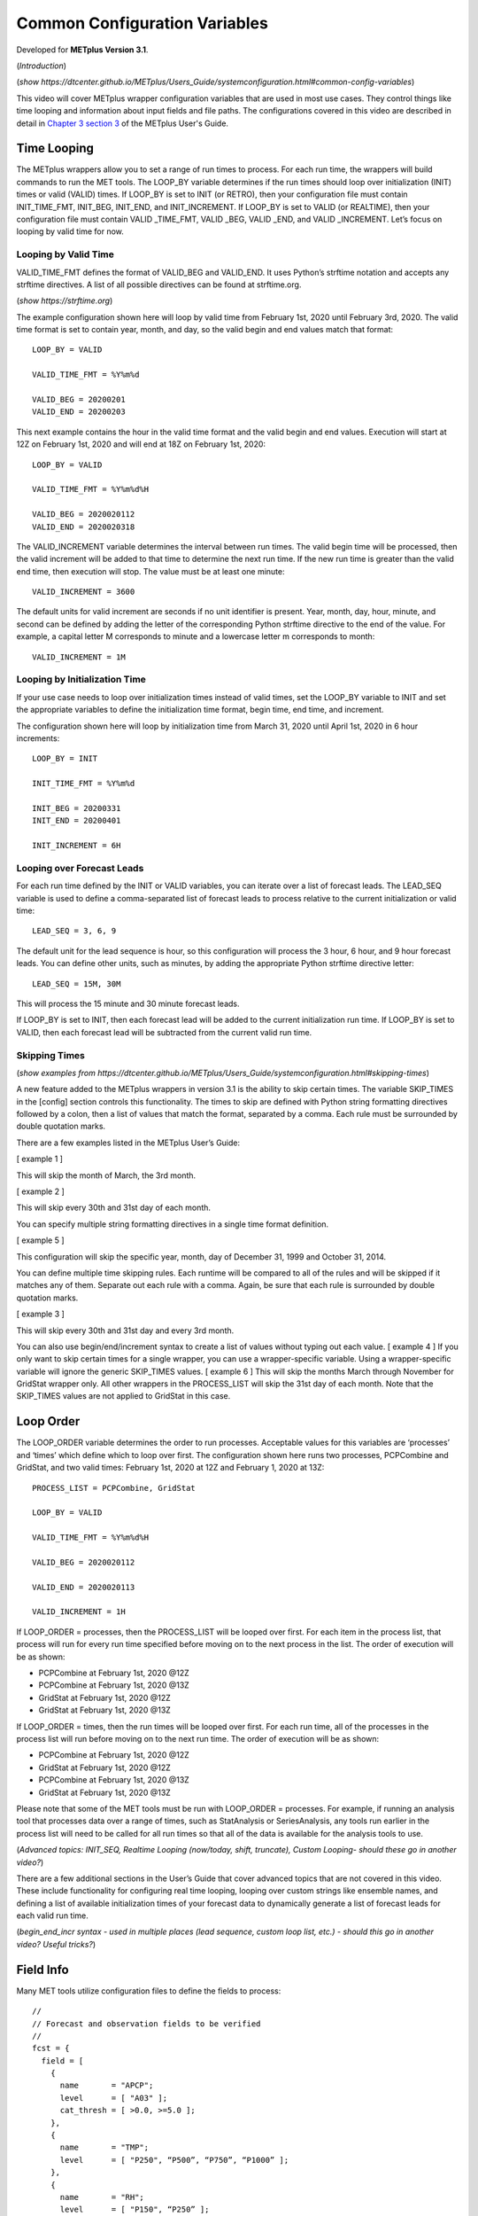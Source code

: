 .. _metplus_common_config_vars:

Common Configuration Variables
==============================

.. raw:: html

  <iframe width="560" height="315" src="https://www.youtube.com/embed/KCISG0phmbw" frameborder="0" allow="accelerometer; autoplay; encrypted-media; gyroscope; picture-in-picture" allowfullscreen></iframe>

Developed for **METplus Version 3.1**.

(*Introduction*)

(*show https://dtcenter.github.io/METplus/Users_Guide/systemconfiguration.html#common-config-variables*)

This video will cover METplus wrapper configuration variables that are used in most use cases. They control things like time looping and information about input fields and file paths. The configurations covered in this video are described in detail in `Chapter 3 section 3 <https://dtcenter.github.io/METplus/Users_Guide/systemconfiguration.html#common-config-variables>`_ of the METplus User's Guide.

Time Looping
------------

The METplus wrappers allow you to set a range of run times to process. For each run time, the wrappers will build commands to run the MET tools. The LOOP_BY variable determines if the run times should loop over initialization (INIT) times or valid (VALID) times. If LOOP_BY is set to INIT (or RETRO), then your configuration file must contain INIT_TIME_FMT, INIT_BEG, INIT_END, and INIT_INCREMENT. If LOOP_BY is set to VALID (or REALTIME), then your configuration file must contain VALID _TIME_FMT, VALID _BEG, VALID _END, and VALID _INCREMENT. Let’s focus on looping by valid time for now.

Looping by Valid Time
^^^^^^^^^^^^^^^^^^^^^

VALID_TIME_FMT defines the format of VALID_BEG and VALID_END. It uses Python’s strftime notation and accepts any strftime directives. A list of all possible directives can be found at strftime.org.

(*show https://strftime.org*)

The example configuration shown here will loop by valid time from February 1st, 2020 until February 3rd, 2020. The valid time format is set to contain year, month, and day, so the valid begin and end values match that format::

  LOOP_BY = VALID

  VALID_TIME_FMT = %Y%m%d

  VALID_BEG = 20200201
  VALID_END = 20200203

This next example contains the hour in the valid time format and the valid begin and end values. Execution will start at 12Z on February 1st, 2020 and will end at 18Z on February 1st, 2020::

  LOOP_BY = VALID

  VALID_TIME_FMT = %Y%m%d%H

  VALID_BEG = 2020020112
  VALID_END = 2020020318

The VALID_INCREMENT variable determines the interval between run times. The valid begin time will be processed, then the valid increment will be added to that time to determine the next run time. If the new run time is greater than the valid end time, then execution will stop. The value must be at least one minute::

  VALID_INCREMENT = 3600

The default units for valid increment are seconds if no unit identifier is present. Year, month, day, hour, minute, and second can be defined by adding the letter of the corresponding Python strftime directive to the end of the value. For example, a capital letter M corresponds to minute and a lowercase letter m corresponds to month::

  VALID_INCREMENT = 1M

Looping by Initialization Time
^^^^^^^^^^^^^^^^^^^^^^^^^^^^^^

If your use case needs to loop over initialization times instead of valid times, set the LOOP_BY variable to INIT and set the appropriate variables to define the initialization time format, begin time, end time, and increment.

The configuration shown here will loop by initialization time from March 31, 2020 until April 1st, 2020 in 6 hour increments::

  LOOP_BY = INIT

  INIT_TIME_FMT = %Y%m%d

  INIT_BEG = 20200331
  INIT_END = 20200401

  INIT_INCREMENT = 6H

Looping over Forecast Leads
^^^^^^^^^^^^^^^^^^^^^^^^^^^

For each run time defined by the INIT or VALID variables, you can iterate over a list of forecast leads. The LEAD_SEQ variable is used to define a comma-separated list of forecast leads to process relative to the current initialization or valid time::

  LEAD_SEQ = 3, 6, 9

The default unit for the lead sequence is hour, so this configuration will process the 3 hour, 6 hour, and 9 hour forecast leads. You can define other units, such as minutes, by adding the appropriate Python strftime directive letter::

  LEAD_SEQ = 15M, 30M

This will process the 15 minute and 30 minute forecast leads.

If LOOP_BY is set to INIT, then each forecast lead will be added to the current initialization run time. If LOOP_BY is set to VALID, then each forecast lead will be subtracted from the current valid run time.

Skipping Times
^^^^^^^^^^^^^^

(*show examples from https://dtcenter.github.io/METplus/Users_Guide/systemconfiguration.html#skipping-times*)

A new feature added to the METplus wrappers in version 3.1 is the ability to skip certain times. The variable SKIP_TIMES in the [config] section controls this functionality. The times to skip are defined with Python string formatting directives followed by a colon, then a list of values that match the format, separated by a comma. Each rule must be surrounded by double quotation marks.

There are a few examples listed in the METplus User’s Guide:

[ example 1 ]

This will skip the month of March, the 3rd month.

[ example 2 ]

This will skip every 30th and 31st day of each month.

You can specify multiple string formatting directives in a single time format definition.

[ example 5 ]

This configuration will skip the specific year, month, day of December 31, 1999 and October 31, 2014.

You can define multiple time skipping rules. Each runtime will be compared to all of the rules and will be skipped if it matches any of them. Separate out each rule with a comma. Again, be sure that each rule is surrounded by double quotation marks.

[ example 3 ]

This will skip every 30th and 31st day and every 3rd month.

You can also use begin/end/increment syntax to create a list of values without typing out each value.
[ example 4 ] 
If you only want to skip certain times for a single wrapper, you can use a wrapper-specific variable. Using a wrapper-specific variable will ignore the generic SKIP_TIMES values.
[ example 6 ] 
This will skip the months March through November for GridStat wrapper only. All other wrappers in the PROCESS_LIST will skip the 31st day of each month. Note that the SKIP_TIMES values are not applied to GridStat in this case.

Loop Order
----------

The LOOP_ORDER variable determines the order to run processes. Acceptable values for this variables are ‘processes’ and ‘times’ which define which to loop over first. The configuration shown here runs two processes, PCPCombine and GridStat, and two valid times: February 1st, 2020 at 12Z and February 1, 2020 at 13Z:: 

  PROCESS_LIST = PCPCombine, GridStat

  LOOP_BY = VALID

  VALID_TIME_FMT = %Y%m%d%H

  VALID_BEG = 2020020112

  VALID_END = 2020020113

  VALID_INCREMENT = 1H

If LOOP_ORDER = processes, then the PROCESS_LIST will be looped over first. For each item in the process list, that process will run for every run time specified before moving on to the next process in the list. The order of execution will be as shown:

* PCPCombine at February 1st, 2020 @12Z
* PCPCombine at February 1st, 2020 @13Z
* GridStat at February 1st, 2020 @12Z
* GridStat at February 1st, 2020 @13Z

If LOOP_ORDER = times, then the run times will be looped over first. For each run time, all of the processes in the process list will run before moving on to the next run time. The order of execution will be as shown:

* PCPCombine at February 1st, 2020 @12Z
* GridStat at February 1st, 2020 @12Z
* PCPCombine at February 1st, 2020 @13Z
* GridStat at February 1st, 2020 @13Z

Please note that some of the MET tools must be run with LOOP_ORDER = processes. For example, if running an analysis tool that processes data over a range of times, such as StatAnalysis or SeriesAnalysis, any tools run earlier in the process list will need to be called for all run times so that all of the data is available for the analysis tools to use.

(*Advanced topics: INIT_SEQ, Realtime Looping (now/today, shift, truncate), Custom Looping- should these go in another video?*)

There are a few additional sections in the User’s Guide that cover advanced topics that are not covered in this video. These include functionality for configuring real time looping, looping over custom strings like ensemble names, and defining a list of available initialization times of your forecast data to dynamically generate a list of forecast leads for each valid run time.

(*begin_end_incr syntax - used in multiple places (lead sequence, custom loop list, etc.) - should this go in another video? Useful tricks?*)

Field Info
----------

Many MET tools utilize configuration files to define the fields to process::

  //
  // Forecast and observation fields to be verified
  //
  fcst = {
    field = [
      {
        name       = "APCP";
        level      = [ "A03" ];
        cat_thresh = [ >0.0, >=5.0 ];
      },
      {
        name       = "TMP";
        level      = [ "P250", “P500”, “P750”, “P1000” ];
      },
      {
        name       = "RH";
        level      = [ "P150", “P250” ];
      }
    ];
  }
  obs = fcst;

The configuration files read by the METplus wrapper allow users to define these fields in one place so changes are not needed in every MET configuration file::

  FCST_VAR1_NAME = APCP
  FCST_VAR1_LEVELS = A03, A06
  FCST_VAR1_THRESH = >0.0, >=5.0

  OBS_VAR1_NAME = APCP
  OBS_VAR1_LEVELS = A03, A06
  OBS_VAR1_THRESH = >0.0, >=5.0

  FCST_VAR2_NAME = TMP
  FCST_VAR2_LEVELS = P250, P500, P750, P1000

  OBS_VAR2_NAME = TMP
  OBS_VAR2_LEVELS = P250, P500, P750, P1000

  FCST_VAR3_NAME = RH
  FCST_VAR3_LEVELS = P150, P250
  FCST_VAR3_OPTIONS = GRIB_lvl_typ = 105;

  OBS_VAR3_NAME = RH
  OBS_VAR3_LEVELS = P150, P250

The field name for forecast data is defined with FCST_VAR<n>_NAME, where <n> is any integer. A comma-separated list of levels can be defined for each name::

  FCST_VAR1_NAME = APCP
  FCST_VAR1_LEVELS = A03, A06

If forecast name/level values are set for a given VAR<n>, then a corresponding observation name/level value must be set::

  OBS_VAR1_NAME = APCP
  OBS_VAR1_LEVELS = A03, A06

If the values for both forecast and observation fields are the same, then variables beginning with BOTH\_ may be used instead to describe both datasets::

  BOTH_VAR1_NAME = APCP
  BOTH_VAR1_LEVELS = A03, A06

Thresholds
----------

Threshold values can be defined with [FCST/OBS/BOTH]_VAR<n>_THRESH variables. The value is a comma-separated list of values that must start with a comparison operator and contain at least one digit. The comparison operators can be defined with symbols:

>,>=,==,!=,<,<=

Or their alphabetic equivalent:

gt,ge,eq,ne,lt,le

Complex thresholds can be combined with the “and” operator, notated with two ampersands (&&) or the “or” operator, notated with two vertical bars (||).

Here is an example::

  FCST_VAR1_THRESH = >0.0, >=5.0
  OBS_VAR1_THRESH = gt0.0, ge2.54

Extra options
-------------

(*show https://dtcenter.github.io/METplus/Users_Guide/systemconfiguration.html#fcst-var-n-options-obs-var-n-options*)

There are additional options that can be defined in the MET configuration field dictionary, such as ???. See the MET User’s Guide for more information on what can be added. There are defined with the [FCST/OBS/BOTH]_VAR<n>_OPTIONS variables::

  FCST_VAR3_OPTIONS = GRIB_lvl_typ = 105;

Each option must end with a semi-colon. Multiple options can be defined::

  FCST_VAR3_OPTIONS = GRIB_lvl_typ = 105; set_attr_name = "TEMP";

Wrapper-specific
----------------

(* show https://dtcenter.github.io/METplus/Users_Guide/systemconfiguration.html#wrapper-specific-field-info*)

New to METplus 3.0 is the ability to specify VAR<n> items differently across comparison wrappers. In previous versions, it was assumed that the list of forecast and observation files that were processed would be applied to any MET Stat tool used, such as GridStat, PointStat, EnsembleStat, MODE, or MTD. This prevented the ability to run, for example, EnsembleStat, then pass the output into GridStat.

(*show example 1*)

If the generic FCST_VAR<n>_NAME variables are used, the same values will be applied to all tools that don’t have wrapper specific fields defined. If wrapper specific fields are defined, any generic fields will be ignored.

(*show example 2*)

In this example, GridStat will process HGT at pressure levels 500 and 750 and TMP at pressure levels 500 and 750, while EnsembleStat will only process HGT at pressure level 500. To configure EnsembleStat to also process TMP, the user will have to define it explicitly with FCST_ENSEMBLE_STAT_VAR2_NAME.
This functionality applies to GridStat, EnsembleStat, PointStat, MODE, and MTD wrappers only.
For more information on GRIB_lvl_typ and other file-specific commands, review the MET User’s Guide, Chapter 3.

Directory/Template Info
-----------------------

(*show https://dtcenter.github.io/METplus/Users_Guide/systemconfiguration.html#directory-and-filename-template-info*)

Follow along User’s Guide info?

Sub-topics: Using templates (obs, fcst, data assimilation), time shifting, file windows

